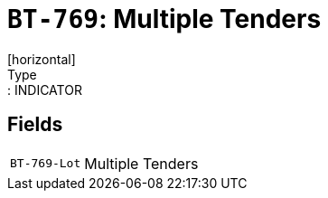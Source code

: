 = `BT-769`: Multiple Tenders
[horizontal]
Type:: INDICATOR
== Fields
[horizontal]
  `BT-769-Lot`:: Multiple Tenders
